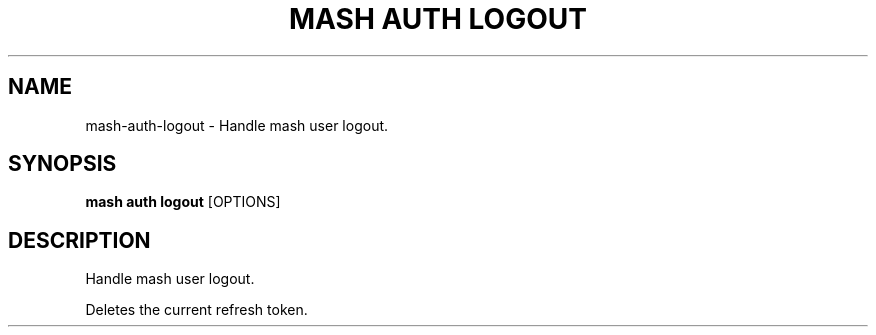 .TH "MASH AUTH LOGOUT" "1" "2025-05-19" "4.3.0" "mash auth logout Manual"
.SH NAME
mash\-auth\-logout \- Handle mash user logout.
.SH SYNOPSIS
.B mash auth logout
[OPTIONS]
.SH DESCRIPTION
.PP
    Handle mash user logout.
.PP
    Deletes the current refresh token.
    
